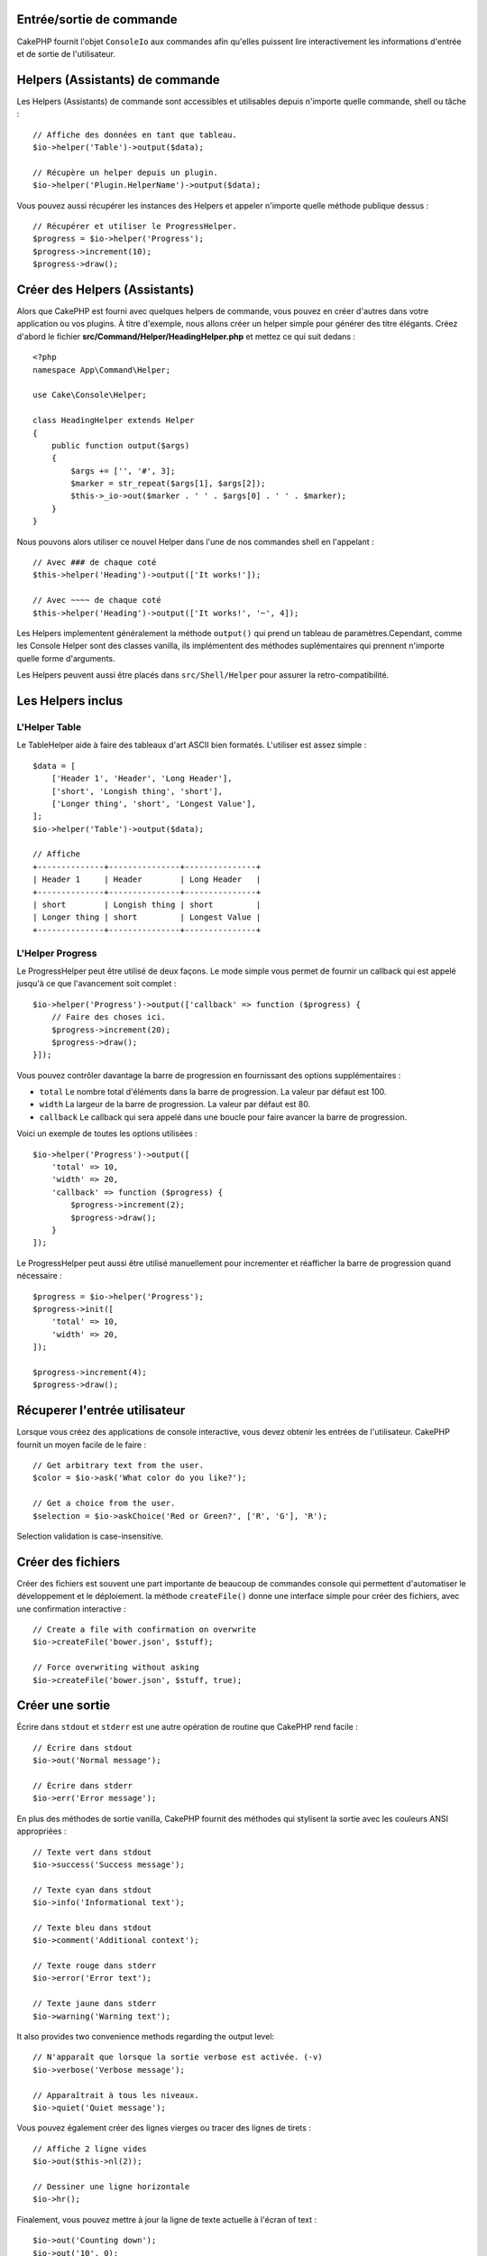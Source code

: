 Entrée/sortie de commande
=========================

.. php:namespace:: Cake\Console
.. php:class:: ConsoleIo

CakePHP fournit l'objet ``ConsoleIo`` aux commandes afin qu'elles puissent
lire interactivement les informations d'entrée et de sortie de l'utilisateur.

Helpers (Assistants) de commande
================================

Les Helpers (Assistants) de commande sont accessibles et utilisables depuis
n'importe quelle commande, shell ou tâche : ::

    // Affiche des données en tant que tableau.
    $io->helper('Table')->output($data);

    // Récupère un helper depuis un plugin.
    $io->helper('Plugin.HelperName')->output($data);

Vous pouvez aussi récupérer les instances des Helpers et appeler n'importe
quelle méthode publique dessus : ::
    // Récupérer et utiliser le ProgressHelper.
    $progress = $io->helper('Progress');
    $progress->increment(10);
    $progress->draw();

Créer des Helpers (Assistants)
==============================

Alors que CakePHP est fourni avec quelques helpers de commande, vous pouvez
en créer d'autres dans votre application ou vos plugins. À titre d'exemple,
nous allons créer un helper simple pour générer des titre élégants.
Créez d'abord le fichier **src/Command/Helper/HeadingHelper.php** et mettez
ce qui suit dedans : ::

    <?php
    namespace App\Command\Helper;

    use Cake\Console\Helper;

    class HeadingHelper extends Helper
    {
        public function output($args)
        {
            $args += ['', '#', 3];
            $marker = str_repeat($args[1], $args[2]);
            $this->_io->out($marker . ' ' . $args[0] . ' ' . $marker);
        }
    }

Nous pouvons alors utiliser ce nouvel Helper dans l'une de nos commandes
shell en l'appelant : ::
    // Avec ### de chaque coté
    $this->helper('Heading')->output(['It works!']);

    // Avec ~~~~ de chaque coté
    $this->helper('Heading')->output(['It works!', '~', 4]);

Les Helpers implementent généralement la méthode ``output()`` qui prend un
tableau de paramètres.Cependant, comme les Console Helper sont des classes
vanilla, ils implémentent des méthodes suplémentaires qui prennent n'importe
quelle forme d'arguments.

.. note : ::
Les Helpers peuvent aussi être placés dans ``src/Shell/Helper`` pour assurer
la retro-compatibilité.

Les Helpers inclus
==================

L'Helper Table
--------------

Le TableHelper aide à faire des tableaux d'art ASCII bien formatés.
L'utiliser est assez simple : ::

        $data = [
            ['Header 1', 'Header', 'Long Header'],
            ['short', 'Longish thing', 'short'],
            ['Longer thing', 'short', 'Longest Value'],
        ];
        $io->helper('Table')->output($data);

        // Affiche
        +--------------+---------------+---------------+
        | Header 1     | Header        | Long Header   |
        +--------------+---------------+---------------+
        | short        | Longish thing | short         |
        | Longer thing | short         | Longest Value |
        +--------------+---------------+---------------+

L'Helper Progress
-----------------

Le ProgressHelper peut être utilisé de deux façons. Le mode simple vous permet
de fournir un callback qui est appelé jusqu'à ce que l'avancement soit complet : ::

    $io->helper('Progress')->output(['callback' => function ($progress) {
        // Faire des choses ici.
        $progress->increment(20);
        $progress->draw();
    }]);

Vous pouvez contrôler davantage la barre de progression en fournissant
des options supplémentaires :

- ``total`` Le nombre total d'éléments dans la barre de progression. La valeur
  par défaut est 100.
- ``width`` La largeur de la barre de progression. La valeur par défaut est 80.
- ``callback`` Le callback qui sera appelé dans une boucle pour faire avancer la
  barre de progression.

Voici un exemple de toutes les options utilisées : ::

    $io->helper('Progress')->output([
        'total' => 10,
        'width' => 20,
        'callback' => function ($progress) {
            $progress->increment(2);
            $progress->draw();
        }
    ]);

Le ProgressHelper peut aussi être utilisé manuellement pour incrementer et
réafficher la barre de progression quand nécessaire : ::

    $progress = $io->helper('Progress');
    $progress->init([
        'total' => 10,
        'width' => 20,
    ]);

    $progress->increment(4);
    $progress->draw();


Récuperer l'entrée utilisateur
==============================

.. php:method:: ask($question, $choices = null, $default = null)

Lorsque vous créez des applications de console interactive, vous devez obtenir
les entrées de l'utilisateur. CakePHP fournit un moyen facile de le faire : ::

    // Get arbitrary text from the user.
    $color = $io->ask('What color do you like?');

    // Get a choice from the user.
    $selection = $io->askChoice('Red or Green?', ['R', 'G'], 'R');

Selection validation is case-insensitive.

Créer des fichiers
==================

.. php:method:: createFile($path, $contents)

Créer des fichiers est souvent une part importante de beaucoup de commandes
console qui permettent d'automatiser le développement et le déploiement.
la méthode ``createFile()`` donne une interface simple pour créer des fichiers,
avec une confirmation interactive : ::

    // Create a file with confirmation on overwrite
    $io->createFile('bower.json', $stuff);

    // Force overwriting without asking
    $io->createFile('bower.json', $stuff, true);

Créer une sortie
================

.. php:method:out($message, $newlines, $level)
.. php:method:err($message, $newlines)

Écrire dans ``stdout`` et ``stderr`` est une autre opération de routine que
CakePHP rend facile : ::

    // Écrire dans stdout
    $io->out('Normal message');

    // Écrire dans stderr
    $io->err('Error message');

En plus des méthodes de sortie vanilla, CakePHP fournit des méthodes
qui stylisent la sortie avec les couleurs ANSI appropriées : ::

    // Texte vert dans stdout
    $io->success('Success message');

    // Texte cyan dans stdout
    $io->info('Informational text');

    // Texte bleu dans stdout
    $io->comment('Additional context');

    // Texte rouge dans stderr
    $io->error('Error text');

    // Texte jaune dans stderr
    $io->warning('Warning text');

It also provides two convenience methods regarding the output level::

    // N'apparaît que lorsque la sortie verbose est activée. (-v)
    $io->verbose('Verbose message');

    // Apparaîtrait à tous les niveaux.
    $io->quiet('Quiet message');

Vous pouvez également créer des lignes vierges ou tracer
des lignes de tirets : ::

    // Affiche 2 ligne vides
    $io->out($this->nl(2));

    // Dessiner une ligne horizontale
    $io->hr();

Finalement, vous pouvez mettre à jour la ligne de texte actuelle à l'écran of
text : ::

    $io->out('Counting down');
    $io->out('10', 0);
    for ($i = 9; $i > 0; $i--) {
        sleep(1);
        $io->overwrite($i, 0, 2);
    }

.. note : ::
Il est important de se rappeler que vous ne pouvez pas ecraser le texte une
fois qu'une nouvelle ligne a été affichée.

.. _shell-output-level:

Output Levels
=============

Les applications de console ont souvent besoin de différents niveaux de verbosité.
Par exemple, lors de l'exécution d'une tâche cron, la plupart des sorties ne sont
pas nécessaires. Vous pouvez utiliser les niveaux de sortie pour baliser
l'affichage de manière appropriée. L'utilisateur de l'interpréteur de commandes
peut alors décider du niveau de détail qui l'intéresse en sélectionnant le bon
indicateur lors de l'appel de la commande. Il y a 3 niveaux :

* ``QUIET`` - Seulement les informations absolument importantes devraient être
  marquées en sortie silencieuse.
* ``NORMAL`` -Le niveau par défaut, et  l'utilisation normale.
* ``VERBOSE`` - Notez ainsi les messages qui peuvent être trop bavard pour un
  usage régulier, mais utile pour du débogage en ``VERBOSE``.

Vous pouvez marquer la sortie comme ceci : ::

    // Apparaitra à tous les niveaux.
    $io->out('Quiet message', 1, ConsoleIo::QUIET);
    $io->quiet('Quiet message');

    // N'apparaît pas lorsque la sortie silencieuse est activée.
    $io->out('normal message', 1, ConsoleIo::NORMAL);
    $io->out('loud message', 1, ConsoleIo::VERBOSE);
    $io->verbose('Verbose output');

    // N'apparaît que lorsque la sortie verbose est activée.
    $io->out('extra message', 1, ConsoleIo::VERBOSE);
    $io->verbose('Verbose output');

Vous pouvez contrôler le niveau de sortie des shells, en utilisant les options
``--quiet`` et ``--verbose``. Ces options sont ajoutées par défaut, et vous
permettent de contrôler les niveaux de sortie à l'intérieur de vos commandes
CakePHP.

Les options ``--quiet`` et ``--verbose`` contrôlent aussi l'affichage des données
de journalisation dans stdout/stderr. Normalement, les messages de journalisation
d'information et supérieurs sont affichés dans stdout/stderr. Quand ``--verbose``
est utilisé, le journal de debogage sera affiché dans stdout. Quand ``--quiet``
est utilisé, seulement les messages d'avertissement et supérieurs seront affichés
dans stderr.

Styliser la sortie
==================

Le style de sortie se fait en incluant des balises; tout comme le HTML, dans
votre sortie. Ces balises seront remplacées par la bonne séquence de code ANSI,
ou supprimées si vous êtes sur une console qui ne supporte pas les codes ANSI.
Il existe plusieurs styles intégrés, et vous pouvez en créer d'autres. Ceux qui
sont intégrés sont :

* ``success`` Messages de succès. Texte vert.
* ``error`` Messages d'erreur. Texte rouge.
* ``warning`` Messages d'avertissement. Texte jaune.
* ``info`` Messages d'information. Texte cyan.
* ``comment`` Texte additionnel. Texte bleu.
* ``question`` Texte qui est une question, ajouté automatiquement par le shell.

Vous pouvez créer des styles supplémentaires en utilisant ``$io->styles()``. Pour
déclarer un nouveau style de sortie, vous pouvez faire : ::

    $io->styles('flashy', ['text' => 'magenta', 'blink' => true]);

Cela vous permettrait alors d'utiliser une balise ``<flashy>`` dans votre sortie
shell, et si les couleurs ANSI sont activées, ce qui suit serait affiché comme
texte magenta clignotant
``$this->out('<flashy>Whoooa</flashy> Something went wrong');``. Lors de la
définition des styles, vous pouvez utiliser les couleurs suivantes pour les
attributs ``text`` et ``background`` :

* black
* blue
* cyan
* green
* magenta
* red
* white
* yellow

Vous pouvez également utiliser les options suivantes en tant que commutateurs
booléens, leur attribuer une valeur considérée comme vraie les active.

* blink
* bold
* reverse
* underline

L'ajout d'un style le rend également disponible sur toutes les instances de
ConsoleOutput, de sorte que vous n'avez pas à redéclarer les styles pour les
objets stdout et stdout.

Désactiver la colorisation
==========================

Bien que la colorisation soit très jolie, il peut arriver que vous souhaitiez la
désactiver, ou la forcer à s'activer : ::

    $io->outputAs(ConsoleOutput::RAW);

Ce qui précède placera l'objet de sortie en mode de sortie brute. En mode de
sortie brute, aucun style n'est effectué. Il y a trois modes que vous pouvez
utiliser.

* ``ConsoleOutput::COLOR`` - Sortie avec les codes d'échappement de couleur en
  place.
* ``ConsoleOutput::PLAIN`` - Sortie en texte simple, les balises de style
  connues seront supprimées de la sortie.
* ``ConsoleOutput::RAW`` - La sortie brute, aucun style ou formatage ne sera fait.
  C'est un bon mode à utiliser si vous affichez du XML ou si vous voulez déboguer
  pourquoi votre style ne fonctionne pas.

Par defaut sur les systèmes \*nix les objets ConsoleOutput sont initialisés en
mode sortie couleur. Sur les systèmes Windows, la sortie en texte simple est la
valeur par défaut à moins que la variable d'environment ``ANSICON`` est présente.
